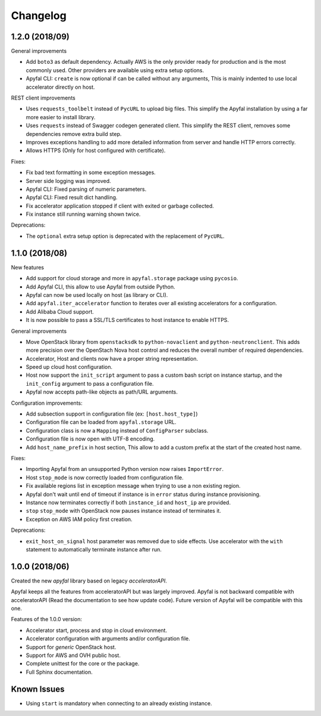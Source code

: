 Changelog
=========

1.2.0 (2018/09)
---------------

General improvements

- Add ``boto3`` as default dependency. Actually AWS is the only provider
  ready for production and is the most commonly used. Other providers are
  available using extra setup options.
- Apyfal CLI: ``create`` is now optional if can be called without any arguments,
  This is mainly indented to use local accelerator directly on host.

REST client improvements

- Uses ``requests_toolbelt`` instead of ``PycURL`` to upload big files.
  This simplify the Apyfal installation by using a far more easier to install
  library.
- Uses ``requests`` instead of Swagger codegen generated client. This
  simplify the REST client, removes some dependencies remove extra build step.
- Improves exceptions handling to add more detailed information from
  server and handle HTTP errors correctly.
- Allows HTTPS (Only for host configured with certificate).

Fixes:

- Fix bad text formatting in some exception messages.
- Server side logging was improved.
- Apyfal CLI: Fixed parsing of numeric parameters.
- Apyfal CLI: Fixed result dict handling.
- Fix accelerator application stopped if client with exited or garbage
  collected.
- Fix instance still running warning shown twice.

Deprecations:

- The ``optional`` extra setup option is deprecated with the replacement of
  ``PycURL``.

1.1.0 (2018/08)
---------------

New features

- Add support for cloud storage and more in ``apyfal.storage`` package using
  ``pycosio``.
- Add Apyfal CLI, this allow to use Apyfal from outside Python.
- Apyfal can now be used locally on host (as library or CLI).
- Add ``apyfal.iter_accelerator`` function to iterates over all existing
  accelerators for a configuration.
- Add Alibaba Cloud support.
- It is now possible to pass a SSL/TLS certificates to host instance to enable
  HTTPS.

General improvements

- Move OpenStack library from ``openstacksdk`` to ``python-novaclient`` and
  ``python-neutronclient``. This adds more precision over the OpenStach Nova
  host control and reduces the overall number of required dependencies.
- Accelerator, Host and clients now have a proper string representation.
- Speed up cloud host configuration.
- Host now support the ``init_script`` argument to pass a custom bash script
  on instance startup, and the ``init_config`` argument to pass a configuration
  file.
- Apyfal now accepts path-like objects as path/URL arguments.

Configuration improvements:

- Add subsection support in configuration file (ex: ``[host.host_type]``)
- Configuration file can be loaded from ``apyfal.storage`` URL.
- Configuration class is now a ``Mapping`` instead of ``ConfigParser`` subclass.
- Configuration file is now open with UTF-8 encoding.
- Add ``host_name_prefix`` in host section, This allow to add a custom
  prefix at the start of the created host name.

Fixes:

- Importing Apyfal from an unsupported Python version now raises
  ``ImportError``.
- Host ``stop_mode`` is now correctly loaded from configuration file.
- Fix available regions list in exception message when trying to use a non
  existing region.
- Apyfal don't wait until end of timeout if instance is in ``error`` status
  during instance provisioning.
- Instance now terminates correctly if both ``instance_id`` and ``host_ip`` are
  provided.
- ``stop`` ``stop_mode`` with OpenStack now pauses instance instead of
  terminates it.
- Exception on AWS IAM policy first creation.

Deprecations:

- ``exit_host_on_signal`` host parameter was removed due to side effects.
  Use accelerator with the ``with`` statement to automatically terminate
  instance after run.

1.0.0 (2018/06)
---------------

Created the new *apyfal* library based on legacy *acceleratorAPI*.

Apyfal keeps all the features from acceleratorAPI but was largely improved.
Apyfal is not backward compatible with acceleratorAPI (Read the documentation
to see how update code). Future version of Apyfal will be compatible with this
one.

Features of the 1.0.0 version:

- Accelerator start, process and stop in cloud environment.
- Accelerator configuration with arguments and/or configuration file.
- Support for *generic* OpenStack host.
- Support for AWS and OVH public host.
- Complete unittest for the core or the package.
- Full Sphinx documentation.

Known Issues
------------

- Using ``start`` is mandatory when connecting to an already existing instance.
